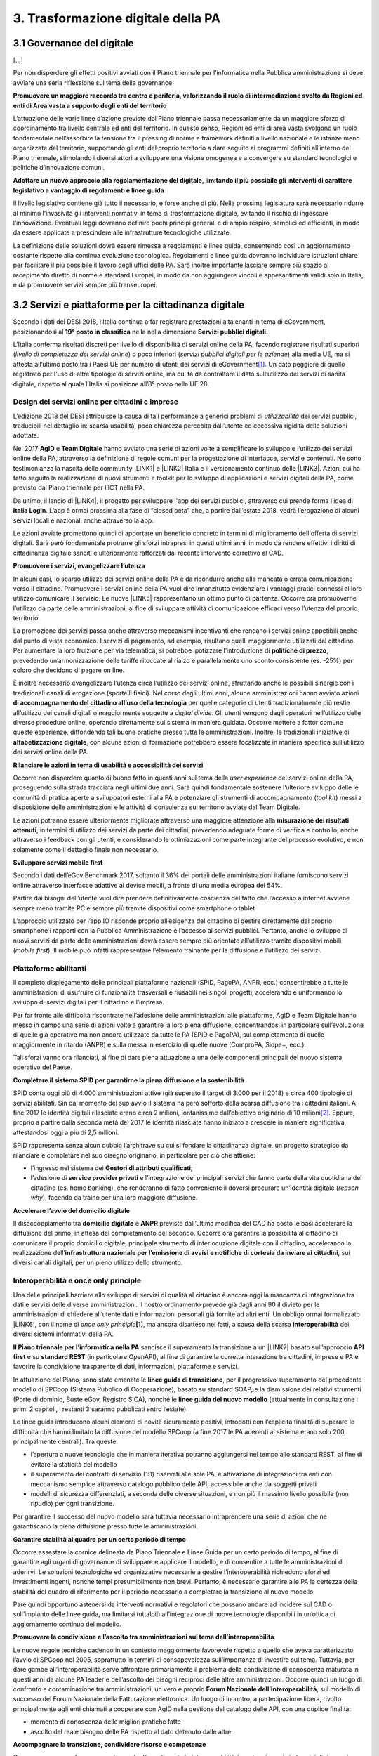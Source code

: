 
.. _h7a711d60336532295a73645f793c5215:

3. Trasformazione digitale della PA
###################################

.. _h7821107365295b641037367976576360:

3.1 Governance del digitale
***************************

[...]

Per non disperdere gli effetti positivi avviati con il Piano triennale per l’informatica nella Pubblica amministrazione si deve avviare una seria riflessione sul tema della governance

\ |STYLE0|\ 

L’attuazione delle varie linee d’azione previste dal Piano triennale passa necessariamente da un maggiore sforzo di coordinamento tra livello centrale ed enti del territorio. In questo senso, Regioni ed enti di area vasta svolgono un ruolo fondamentale nell’assorbire la tensione tra il pressing di norme e framework definiti a livello nazionale e le istanze meno organizzate del territorio, supportando gli enti del proprio territorio a dare seguito ai programmi definiti all’interno del Piano triennale, stimolando i diversi attori a sviluppare una visione omogenea e a convergere su standard tecnologici e politiche d’innovazione comuni.

\ |STYLE1|\ 

Il livello legislativo contiene già tutto il necessario, e forse anche di più. Nella prossima legislatura sarà necessario ridurre al minimo l’invasività gli interventi normativi in tema di trasformazione digitale, evitando il rischio di ingessare l’innovazione. Eventuali leggi dovranno definire pochi principi generali e di ampio respiro, semplici ed efficienti, in modo da essere applicate a prescindere alle infrastrutture tecnologiche utilizzate.

La definizione delle soluzioni dovrà essere rimessa a regolamenti e linee guida, consentendo così un aggiornamento costante rispetto alla continua evoluzione tecnologica. Regolamenti e linee guida dovranno individuare istruzioni chiare per facilitare il più possibile il lavoro degli uffici delle PA. Sarà inoltre importante lasciare sempre più spazio al recepimento diretto di norme e standard Europei, in modo da non aggiungere vincoli e appesantimenti validi solo in Italia, e da promuovere servizi sempre più transeuropei. 

.. _h31720172e7192a20d1563751a5f59:

3.2 Servizi e piattaforme per la cittadinanza digitale
******************************************************

Secondo i dati del DESI 2018, l’Italia continua a far registrare prestazioni altalenanti in tema di eGovernment, posizionandosi al \ |STYLE2|\  nella nella dimensione \ |STYLE3|\ 

L’Italia conferma risultati discreti per livello di disponibilità di servizi online della PA, facendo registrare risultati superiori (\ |STYLE4|\ ) o poco inferiori (\ |STYLE5|\ ) alla media UE, ma si attesta all’ultimo posto tra i Paesi UE per numero di utenti dei servizi di eGovernment\ [#F1]_\ . Un dato peggiore di quello registrato per l'uso di altre tipologie di servizi online, ma cui fa da contraltare il dato sull’utilizzo dei servizi di sanità digitale, rispetto al quale l’Italia si posizione all’8° posto nella UE 28.

\ |IMG1|\ 

.. _h10782517f3647e2f2e5155773c3b45:

Design dei servizi online per cittadini e imprese
=================================================

L’edizione 2018 del DESI attribuisce la causa di tali performance a generici problemi di \ |STYLE6|\  dei servizi pubblici, traducibili nel dettaglio in: scarsa usabilità, poca chiarezza percepita dall’utente ed eccessiva rigidità delle soluzioni adottate.

Nel 2017 \ |STYLE7|\  e \ |STYLE8|\  hanno avviato una serie di azioni volte a semplificare lo sviluppo e l’utilizzo dei servizi online della PA, attraverso la definizione di regole comuni per la progettazione di interfacce, servizi e contenuti. Ne sono testimonianza la nascita delle community \ |LINK1|\  e \ |LINK2|\  Italia e il versionamento continuo delle \ |LINK3|\ . Azioni cui ha fatto seguito la realizzazione di nuovi strumenti e toolkit per lo sviluppo di applicazioni e servizi digitali della PA, come previsto dal Piano triennale per l’ICT nella PA.

Da ultimo, il lancio di \ |LINK4|\ , il progetto per sviluppare l'app dei servizi pubblici, attraverso cui prende forma l’idea di \ |STYLE9|\ . L’app è ormai prossima alla fase di “closed beta” che, a partire dall’estate 2018, vedrà l’erogazione di alcuni servizi locali e nazionali anche attraverso la app.

Le azioni avviate promettono quindi di apportare un beneficio concreto in termini di miglioramento dell'offerta di servizi digitali. Sarà però fondamentale protrarre gli sforzi intrapresi in questi ultimi anni, in modo da rendere effettivi i diritti di cittadinanza digitale sanciti e ulteriormente rafforzati dal recente intervento correttivo al CAD.

\ |STYLE10|\ 

In alcuni casi, lo scarso utilizzo dei servizi online della PA è da ricondurre anche alla mancata o errata comunicazione verso il cittadino. Promuovere i servizi online della PA vuol dire innanzitutto evidenziare i vantaggi pratici connessi al loro utilizzo comunicare il servizio. Le nuove \ |LINK5|\  rappresentano un ottimo punto di partenza. Occorre ora promuoverne l’utilizzo da parte delle amministrazioni, al fine di sviluppare attività di comunicazione efficaci verso l’utenza del proprio territorio.

La promozione dei servizi passa anche attraverso meccanismi incentivanti che rendano i servizi online appetibili anche dal punto di vista economico. I servizi di pagamento, ad esempio, risultano quelli maggiormente utilizzati dal cittadino. Per aumentare la loro fruizione per via telematica, si potrebbe ipotizzare l’introduzione di \ |STYLE11|\ , prevedendo un’armonizzazione delle tariffe ritoccate al rialzo e parallelamente uno sconto consistente (es. -25%) per coloro che decidono di pagare on line.

È inoltre necessario evangelizzare l’utenza circa l’utilizzo dei servizi online, sfruttando anche le possibili sinergie con i tradizionali canali di erogazione (sportelli fisici). Nel corso degli ultimi anni, alcune amministrazioni hanno avviato azioni \ |STYLE12|\  per quelle categorie di utenti tradizionalmente più restie all’utilizzo dei canali digitali o maggiormente soggette a \ |STYLE13|\ . Gli utenti vengono dagli operatori nell’utilizzo delle diverse procedure online, operando direttamente sul sistema in maniera guidata. Occorre mettere a fattor comune queste esperienze, diffondendo tali buone pratiche presso tutte le amministrazioni. Inoltre, le tradizionali iniziative di \ |STYLE14|\ , con alcune azioni di formazione potrebbero essere focalizzate in maniera specifica sull’utilizzo dei servizi online della PA.

\ |STYLE15|\ 

Occorre non disperdere quanto di buono fatto in questi anni sul tema della \ |STYLE16|\  dei servizi online della PA, proseguendo sulla strada tracciata negli ultimi due anni. Sarà quindi fondamentale sostenere l’ulteriore sviluppo delle le comunità di pratica aperte a sviluppatori esterni alla PA e potenziare gli strumenti di accompagnamento (\ |STYLE17|\ ) messi a disposizione delle amministrazioni e le attività di consulenza sul territorio avviate dal Team Digitale.

Le azioni potranno essere ulteriormente migliorate attraverso una maggiore attenzione alla \ |STYLE18|\ , in termini di utilizzo dei servizi da parte dei cittadini, prevedendo adeguate forme di verifica e controllo, anche attraverso i feedback con gli utenti, e considerando le ottimizzazioni come parte integrante del processo evolutivo, e non solamente come il dettaglio finale non necessario.

\ |STYLE19|\ 

Secondo i dati dell’eGov Benchmark 2017, soltanto il 36% dei portali delle amministrazioni italiane forniscono servizi online attraverso interfacce adattive ai device mobili, a fronte di una media europea del 54%.

Partire dai bisogni dell’utente vuol dire prendere definitivamente coscienza del fatto che l’accesso a internet avviene sempre meno tramite PC e sempre più tramite dispositivi come smartphone o tablet

L’approccio utilizzato per l’app IO risponde proprio all’esigenza del cittadino di gestire direttamente dal proprio smartphone i rapporti con la Pubblica Amministrazione e l’accesso ai servizi pubblici. Pertanto, anche lo sviluppo di nuovi servizi da parte delle amministrazioni dovrà essere sempre più orientato all’utilizzo tramite dispositivi mobili (\ |STYLE20|\ ). Il mobile può infatti rappresentare l’elemento trainante per la diffusione e l’utilizzo dei servizi.

.. _h41592a1c2b1c191d3f30313258135176:

Piattaforme abilitanti
======================

Il completo dispiegamento delle principali piattaforme nazionali (SPID, PagoPA, ANPR, ecc.) consentirebbe a tutte le amministrazioni di usufruire di funzionalità trasversali e riusabili nei singoli progetti, accelerando e uniformando lo sviluppo di servizi digitali per il cittadino e l’impresa.

Per far fronte alle difficoltà riscontrate nell’adesione delle amministrazioni alle piattaforme, AgID e Team Digitale hanno messo in campo una serie di azioni volte a garantire la loro piena diffusione, concentrandosi in particolare sull’evoluzione di quelle già operative ma non ancora utilizzate da tutte le PA (SPID e PagoPA), sul completamento di quelle maggiormente in ritardo (ANPR) e sulla messa in esercizio di quelle nuove (ComproPA, Siope+, ecc.).

Tali sforzi vanno ora rilanciati, al fine di dare piena attuazione a una delle componenti principali del nuovo sistema operativo del Paese.

\ |STYLE21|\ 

SPID conta oggi più di 4.000 amministrazioni attive (già superato il target di 3.000 per il 2018) e circa 400 tipologie di servizi abilitati. Sin dal momento del suo avvio il sistema ha però sofferto della scarsa diffusione tra i cittadini italiani. A fine 2017 le identità digitali rilasciate erano circa 2 milioni, lontanissime dall’obiettivo originario di 10 milioni\ [#F2]_\ . Eppure, proprio a partire dalla seconda metà del 2017 le identità rilasciate hanno iniziato a crescere in maniera significativa, attestandosi oggi a più di 2,5 milioni.

SPID rappresenta senza alcun dubbio l’architrave su cui si fondare la cittadinanza digitale, un progetto strategico da rilanciare e completare nel suo disegno originario, in particolare per ciò che attiene:

* l’ingresso nel sistema dei \ |STYLE22|\ ;

* l’adesione di \ |STYLE23|\  e l’integrazione dei principali servizi che fanno parte della vita quotidiana del cittadino (es. home banking), che renderanno di fatto conveniente il doversi procurare un’identità digitale (\ |STYLE24|\ ), facendo da traino per una loro maggiore diffusione.

\ |STYLE25|\ 

Il disaccoppiamento tra \ |STYLE26|\  e \ |STYLE27|\  previsto dall’ultima modifica del CAD ha posto le basi accelerare la diffusione del primo, in attesa del completamento del secondo. Occorre ora garantire la possibilità al cittadino di comunicare il proprio domicilio digitale, principale strumento di interlocuzione digitale con il cittadino, accelerando la realizzazione dell’\ |STYLE28|\ , sui diversi canali digitali, per un pieno utilizzo dello strumento.

.. _h7b3c3a706c397c5d4c23667967526446:

Interoperabilità e once only principle
======================================

Una delle principali barriere allo sviluppo di servizi di qualità al cittadino è ancora oggi la mancanza di integrazione tra dati e servizi delle diverse amministrazioni. Il nostro ordinamento prevede già dagli anni 90 il divieto per le amministrazioni di chiedere all’utente dati e informazioni personali già fornite ad altri enti. Un obbligo ormai formalizzato \ |LINK6|\ , con il nome di \ |STYLE29|\ \ |STYLE30|\ , ma ancora disatteso nei fatti, a causa della scarsa \ |STYLE31|\  dei diversi sistemi informativi della PA.

\ |STYLE32|\  sancisce il superamento la transizione a un \ |LINK7|\  basato sull’approccio \ |STYLE33|\  e su \ |STYLE34|\  (in particolare OpenAPI), al fine di garantire la corretta interazione tra cittadini, imprese e PA e favorire la condivisione trasparente di dati, informazioni, piattaforme e servizi.

In attuazione del Piano, sono state emanate le \ |STYLE35|\ , per il progressivo superamento del precedente modello di SPCoop (Sistema Pubblico di Cooperazione), basato su standard SOAP, e la dismissione dei relativi strumenti (Porte di dominio, Buste eGov, Registro SICA), nonché le \ |STYLE36|\  (attualmente in consultazione i primi 2 capitoli, i restanti 3 saranno pubblicati entro l’estate).

Le linee guida introducono alcuni elementi di novità sicuramente positivi, introdotti con l’esplicita finalità di superare le difficoltà che hanno limitato la diffusione del modello SPCoop (a fine 2017 le PA aderenti al sistema erano solo 200, principalmente centrali). Tra queste:

* l’apertura a nuove tecnologie che in maniera iterativa potranno aggiungersi nel tempo allo standard REST, al fine di evitare la staticità del modello

* il superamento dei contratti di servizio (1:1) riservati alle sole PA, e attivazione di integrazioni tra enti con meccanismo semplice attraverso catalogo pubblico delle API, accessibile anche da soggetti privati

* modelli di sicurezza differenziati, a seconda delle diverse situazioni, e non più il massimo livello possibile (non ripudio) per ogni transizione.

Per garantire il successo del nuovo modello sarà tuttavia necessario intraprendere una serie di azioni che ne garantiscano la piena diffusione presso tutte le amministrazioni.

\ |STYLE37|\ 

Occorre assestare la cornice delineata da Piano Triennale e Linee Guida per un certo periodo di tempo, al fine di garantire agli organi di governance di sviluppare e applicare il modello, e di consentire a tutte le amministrazioni di aderirvi. Le soluzioni tecnologiche ed organizzative necessarie a gestire l’interoperabilità richiedono sforzi ed investimenti ingenti, nonché tempi presumibilmente non brevi. Pertanto, è necessario garantire alle PA la certezza della stabilità del quadro di riferimento per il periodo necessario a completare la transizione al nuovo modello.

Pare quindi opportuno astenersi da interventi normativi e regolatori che possano andare ad incidere sul CAD o sull’impianto delle linee guida, ma limitarsi tuttalpiù all’integrazione di nuove tecnologie disponibili in un’ottica di aggiornamento continuo del modello.

\ |STYLE38|\ 

Le nuove regole tecniche cadendo in un contesto maggiormente favorevole rispetto a quello che aveva caratterizzato l’avvio di SPCoop nel 2005, soprattutto in termini di consapevolezza sull’importanza di investire sul tema. Tuttavia, per dare gambe all’interoperabilità serve affrontare primariamente il problema della condivisione di conoscenza maturata in questi anni da alcune PA leader e dell’ascolto dei bisogni reciproci delle altre amministrazioni. Occorre quindi un luogo di confronto e contaminazione tra amministrazioni, un vero e proprio \ |STYLE39|\ , sul modello di successo del Forum Nazionale della Fatturazione elettronica. Un luogo di incontro, a partecipazione libera, rivolto principalmente agli enti chiamati a cooperare con AgID nella gestione del catalogo delle API, con una duplice finalità:

* momento di conoscenza delle migliori pratiche fatte

*  ascolto del reale bisogno delle PA rispetto al dato detenuto dalle altre.

\ |STYLE40|\ 

Occorre promuovere la consapevolezza che l’investimento in interoperabilità è vantaggioso sia in termini di risparmio futuro, sia di semplicità nello sviluppo e nell’erogazione dei servizi. Tuttavia, l’investimento iniziale

Le amministrazioni dovranno essere adeguatamente supportate nell’adozione del nuovo modello, soprattutto su due fronti:

* quello delle \ |STYLE41|\ , poiché non tutti gli enti dispongono di quelle necessarie a guidare la transizione e a governare l’attuazione delle nuove regole tecniche;

* quello delle \ |STYLE42|\ , poiché il passaggio a un modello fondato su API e micro-servizi richiede investimenti non banali.

Sarà quindi fondamentale promuovere forme di condivisione degli investimenti e di riuso collaborativo, attraverso cui ridurre la spesa in capo alla singola amministrazione e mettere a fattor comune le diverse competenze delle amministrazioni, con un vantaggio reciproco.

\ |STYLE43|\ 

Le amministrazioni hanno necessità di accedere in maniera API \ |STYLE44|\  alle banche dati di interesse nazionali. Tali dati rappresentano infatti una fonte necessaria allo sviluppo di molti importanti servizi da parte di altre PA. Al momento però, il Piano Triennale non è chiarissimo su questo punto. Occorre quindi chiarire l’obbligo di utilizzo di OpenAPI anche a questi soggetti. La governance di queste basi dati e il design delle relative API potrebbe essere gestita e presidiata ad AgID, in stretta collaborazione con le amministrazioni detentrici. Questa soluzione è oggi possibile per molte banche dati, anche a legislazione vigente, mentre per alcuni casi specifici (banche dati “protette”) potrebbe essere necessario un intervento normativo ad hoc.

.. _h2c1d74277104e41780968148427e:




.. _h7a1234266147f043805269b483e26:

3.3 Infrastruttura e Cloud
**************************

Il Piano triennale di AgID ha delineato un percorso volto al consolidamento delle infrastrutture digitali delle PA. La razionalizzazione delle infrastrutture IT rappresenta infatti un elemento cardine della complessiva strategia italiana per la crescita digitale, passaggio necessario per garantire maggiori livelli di efficienza, sicurezza e rapidità nell’erogazione dei servizi a cittadini e imprese.

Il \ |LINK8|\  si articola lungo due direttrici strategiche, strettamente connesse tra loro. Da un lato, la razionalizzazione dei \ |STYLE45|\ , per porre termine alla forte frammentazione delle risorse e alle frequenti situazioni di inadeguatezza tecnologica riscontrate da AgID nella sua attività di ricognizione. Dall’altro, la definizione e la successiva implementazione di un modello strategico evolutivo di \ |STYLE46|\ , paradigma finora applicato in modo estremamente disomogeneo e limitato all’adozione di pochissime soluzioni.

Alcuni importanti passi sono già stati compiuti: è il caso delle circolari sui criteri per la \ |LINK9|\  per la PA e per la \ |LINK10|\  per il Cloud della PA. Molti altri dovranno essere completati al più presto, \ |STYLE47|\  il completamento del complesso processo di individuazione, qualificazione e costituzione dei \ |STYLE48|\  (PSN).

Sebbene la strada sia ormai tracciata, è necessario prestare attenzione ad alcuni aspetti …

\ |STYLE49|\ 

Il cloud è un elemento indiscutibile per la trasformazione digitale della PA che deve essere condiviso con tutti gli stakeholder. Le amministrazioni, i fornitori, le rappresentanze dei cittadini e il potere politico dovrebbero comprendere la complessità della trasformazione digitale basata sul cloud, secondo il percorso indicato nel Piano Triennale per l'informatica nella PA, e non limitarsi agli slogan. Accompagnare con la massima concretezza questa fase di trasformazione. 

\ |STYLE50|\ 

È un prerequisito indispensabile per lo sviluppo del Piano, dei servizi e dell'impatto di questi sull'economia. La disponibilità di banda è indispensabile per l’attuazione del paradigma cloud.

\ |STYLE51|\ 

Sono fra gli aspetti più critici per la trasformazione della PA. Le amministrazioni dovranno conformarsi al timing e alle indicazioni del Piano ma non perdere la loro capacità di innovazione, e per questo serve una strategia di supporto alla crescita di competenze, realizzabile non solo con la formazione ma attraverso la contaminazione, l’acquisizione di nuove competenze, l’eliminazione di silos sia  tecnologici che organizzativi.

\ |STYLE52|\ 

Per evitare che ogni amministrazione crei la propria infrastruttura (seppur basata su cloud) non basta un quadro di riferimento ma servono strutture centrali di indirizzo e di coordinamento, come AgID e il Team digitale, eventualmente meglio definite nei loro compiti e con maggiori risorse.

\ |STYLE53|\ 

Razionalizzare vuol dire anche superare l’iper-frammentazione. Si deve essere consapevoli che dietro l’attuale frammentazione vivono tante piccole realtà che spesso alimentano l’economia locale. Si apre un problema politico: come integrarle senza inficiare il piano di razionalizzazione?

\ |STYLE54|\ 

L’informatica e l’infrastruttura di supporto non sono alcuni fra i tanti strumenti di cui la PA si avvale. Deve crescere la consapevolezza che nella PA l’informatica non è \ |STYLE55|\  strumento ma \ |STYLE56|\  servizio stesso.

.. _h75145e2b2c30344c237a6d96e167a18:

3.4 Sicurezza informatica
*************************

[...]

\ |STYLE57|\ 

C’è bisogno di regole per la sicurezza perché lo scenario, in termini di minacce, cresce con dimensioni quantiche e, quindi, è necessario poter disporre di standard condivisi ed efficaci. Tuttavia il futuro della trasformazione digitale si basa anche sulla sicurezza; basare la sua implementazione su un sistema sanzionatorio non è sufficiente. Politiche di compliance, come GDPR e NIS, sono utili ma impongono azioni e competenze di analisi dei rischi che non sono necessariamente diffuse in tutto le organizzazioni del Paese. Inoltre, bisogna superare il concetto di misura minima, perché la criticità e la complessità della materia, ma più che altro la sua rapidissima evoluzione, non consentono di poter affrontare il problema con le sole disposizioni minime.

\ |STYLE58|\ 

Il tema della sicurezza informatica non prescinde dall’aspetto tecnologico come, allo stesso modo, da quello organizzativo. Particolare attenzione deve essere prestata nella gestione delle forniture e, quindi, in ambito PA, su quello del procurement.
La sicurezza richiede una compresenza di impegni sul piano tecnologico, dei processi e dei comportamenti, come probabilmente in nessun altro asset. Si deve investire di più sul tema della governance, quanto o addirittura più che sull’aspetto tecnologico, perché il primo è quello che presenta maggiori criticità nell’implementazione, specie a livello di PA. La sicurezza va analizzata sulla base del ciclo di vita delle forniture; la questione della relazione con il fornitore è cruciale per la sicurezza informatica. In questo senso va promosso un modello di governance e investimenti in IT per gli enti locali, attraverso soluzioni consortili; anche perché per fare sicurezza infrastrutturale non si può ragionare su piccola scala.

\ |STYLE59|\ 

Le parti più facili del sistema da attaccare e, quindi, più esposte, sono ancora quelle legate alle singole utenze, appannaggio di comportamenti individuali. Per questo rimane cruciale la formazione e lo sviluppo di una cultura della sicurezza. E la tecnologia deve intervenire proprio per supportare le persone nell’arginare l’errore umano. In alcuni casi i modelli tecnologici tendono a eliminare la presenza dati su postazioni e dispositivi end-point per puntare su architetture cloud più stabili e sicure. Del resto procedure digitali richiedono strumenti e dispositivi digitali, nonché standard di servizio adeguati. Questo non esula tuttavia dalla necessità di costruire e promuovere un cambiamento culturale che – al di là dei comportamenti più singolari e aneddotici – garantisca una visione diversa del ruolo di responsabilità e di presidio di ogni singolo utente.

.. _h3c3d77965263074754595e369438:

Blockchain
==========

Quando se ne iniziò a parlare su scala globale e l’argomento iniziò a suscitare un certo interesse in ambito business - circa 10 anni fa -, “blockchain” era sinonimo di Bitcoin e cryptovalute. Nel tempo la tecnologia si è sviluppata, soprattutto in ambito finanziario, e oggi che è in una fase di sviluppo più maturo, la blockchain è una tecnologia che può trovare applicazione nei più diversi ambiti dell’economia digitale. I punti di forza sono le grandi potenzialità di sicurezza, utili ad esempio nel campo della certificazione, mentre la debolezza è nel fatto che non esistono ancora standard condivisi su scala internazionale e che si sconta una certa “diffidenza” naturale, tipica delle nuove soluzioni che si affacciano in campi già solidamente strutturati. 
La promessa di poter ottenere il massimo della sicurezza e dell’affidabilità a costi contenuti è, tuttavia, una molla che fa scattare l’interesse dei “pionieri” del settore, e i risultati che ne seguiranno determineranno il successo o il fallimento dell’innovazione. 
Ovviamente, sarebbe un errore pensare che la blockchain possa o debba essere applicata in tutti i settori: ce ne sono alcuni già sufficientemente consolidati dove non porterebbe vantaggi apprezzabili, e altri dove la sua introduzione potrebbe essere in grado di innescare una rivoluzione. Saperli individuare è uno dei punti cruciali del percorso d’innovazione di un’organizzazione. 
Tra i possibili ambiti di applicazione della blockchain è emerso in tempi più recenti quello della Pubblica Amministrazione, con l’obiettivo di rendere più semplice il rapporto tra il cittadino e la PA, portando una ventata di innovazione all’interno degli uffici pubblici. Come succede anche in altri settori innovativi, le sperimentazioni in campo sono già diverse, e il punto chiave in questo momento è capire dove effettivamente la blockchain può consentire un salto di qualità in termini di affidabilità, sicurezza e semplificazione della user experience. 
Su questo tema le indicazioni proposte sono le seguenti.

\ |STYLE60|\ 

L’innovazione deve svilupparsi in libertà, confrontarsi con il mercato e i contesti di applicazione, sfidare la propria esistenza sul campo. In un’ottica di open innovation, la blockchain evolve e si sviluppa nel dialogo e confronto tra ricercatori, tecnici, imprenditori, stakeholders e utenti. Tuttavia anche le istituzioni svolgono un loro ruolo specifico e, nel caso della blockchain, questo risiede nell’investimento in dispositivi normativi, sia in chiave di standardizzazione, sia di riconoscimento istituzionale.
L’Italia, rispetto al primo punto, è chiamata ad assumere un ruolo maggiormente attivo e partecipe sui tavoli in cui si discute e si definisce l’impianto di standardizzazione della tecnologia blockchain; a partire dall’adesione alla European Blockchain Partnership [link: https://ec.europa.eu/digital-single-market/en/news/european-countries-join-blockchain-partnership] per passare ad una più efficace partecipazione ai lavori di organizzazioni come UNI.

\ |STYLE61|\ 

La tecnologia blockchain consente di sviluppare soluzioni sicure e trasparenti, molto utili ed efficaci nei casi in cui si debba garantire una equidistanza e un ruolo di garanzia (“trust”) nelle transazioni e nelle registrazioni. Investire in questa tecnologia, per i contesti idonei e in cui risulta più efficace, consentirebbe di migliorare alcuni servizi e di fornire quelle garanzie di sicurezza a cui i cittadini e le istituzioni stanno prestando sempre maggiore attenzione.
In alcuni casi la logica dei Distributed Ledger può davvero svolgere un ruolo rivoluzionario nel ripensare le logiche di funzionamento degli archivi e della registrazione delle transazioni; si tratta di un’opportunità che non può essere persa e che va condivisa a livello europeo e internazionale perché spesso la blockchain è utile proprio nei casi di transazioni internazionali.
Per fare questo si deve investire in competenze e formazione, favorendo lo sviluppo di iniziative di ricerca, sperimentazione e educazione. E’ necessario favorire il riconoscimento del tema e delle competenze a questo legate, come pure la collaborazione pubblico-privata in iniziative congiunte di sperimentazione e imprenditorialità.
In questo caso la PA svolge un ruolo di regìa e coordinamento; è cruciale la disponibilità e la partecipazione alla costruzione di piattaforme e protocolli condivisi nonché il contributo attivo delle agenzie pubbliche che operano nel settore.

.. _h3914564b4d104c3d71e2c1d2c33627b:

3.5 Dati pubblici
*****************

Il DESI 2018 registra un avanzamento strutturale dell’Italia in tema di dati aperti, passando \ |LINK11|\ , portandosi così sopra la media UE. Ciò conferma quanto espresso dal rapporto \ |LINK12|\ : l’Italia si posiziona tra i “trendsetter”, ossia i Paesi più avanti rispetto a \ |STYLE62|\ , (la capacità di implementare una politica di Open Data a livello nazionale), e \ |STYLE63|\  (la disponibilità di un portale nazionale di dati aperti usabile e con funzionalità avanzate per il riuso dei dati). 

Questo passo in avanti è da attribuire al modello di gestione dei dati delineati dal \ |LINK13|\  che riconosce negli Open Data una delle leve fondamentali nel processo di trasformazione in atto, che non può prescindere da trasparenza e circolazione di informazioni riutilizzabili. Tra gli elementi delle \ |LINK14|\ , il Piano mette in evidenza infatti il rilascio di dati pubblici secondo il paradigma dell’Open Data e loro riutilizzo, agendo sull’individuazione di basi di dati chiave di particolare interesse per la collettività da liberare, e indicando come strumento di lavoro un paniere dinamico dei dataset.

 

Nel tentativo di un sempre crescente coordinamento nazionale, attuando i principi di trasparenza e accountability, anche il portale dati.gov.it rafforza la propria centralità. Il monitoraggio dei progetti di trasformazione digitale conferma per gli \ |LINK15|\  ritmi di avanzamento in progressiva crescita: 387 Amministrazioni pubblicano 20.387 dataset, superando i target di dataset posto a 15.000 per il 2018 (dati al 30.04.2018).

[...]

.. bottom of content


.. |STYLE0| replace:: **Promuovere un maggiore raccordo tra centro e periferia, valorizzando il ruolo di intermediazione svolto da Regioni ed enti di Area vasta a supporto degli enti del territorio**

.. |STYLE1| replace:: **Adottare un nuovo approccio alla regolamentazione del digitale, limitando il più possibile gli interventi di carattere legislativo a vantaggio di regolamenti e linee guida**

.. |STYLE2| replace:: **19° posto in classifica**

.. |STYLE3| replace:: **Servizi pubblici digitali.**

.. |STYLE4| replace:: *livello di completezza dei servizi online*

.. |STYLE5| replace:: *servizi pubblici digitali per le aziende*

.. |STYLE6| replace:: *utilizzabilità*

.. |STYLE7| replace:: **AgID**

.. |STYLE8| replace:: **Team Digitale**

.. |STYLE9| replace:: **Italia Login**

.. |STYLE10| replace:: **Promuovere i servizi, evangelizzare l’utenza**

.. |STYLE11| replace:: **politiche di prezzo**

.. |STYLE12| replace:: **di accompagnamento del cittadino all’uso della tecnologia**

.. |STYLE13| replace:: *digital divide*

.. |STYLE14| replace:: **alfabetizzazione digitale**

.. |STYLE15| replace:: **Rilanciare le azioni in tema di usabilità e accessibilità dei servizi**

.. |STYLE16| replace:: *user experience*

.. |STYLE17| replace:: *tool kit*

.. |STYLE18| replace:: **misurazione dei risultati ottenuti**

.. |STYLE19| replace:: **Sviluppare servizi mobile first**

.. |STYLE20| replace:: *mobile first*

.. |STYLE21| replace:: **Completare il sistema SPID per garantirne la piena diffusione e la sostenibilità**

.. |STYLE22| replace:: **Gestori di attributi qualificati**

.. |STYLE23| replace:: **service provider privati**

.. |STYLE24| replace:: *reason why*

.. |STYLE25| replace:: **Accelerare l’avvio del domicilio digitale**

.. |STYLE26| replace:: **domicilio digitale**

.. |STYLE27| replace:: **ANPR**

.. |STYLE28| replace:: **infrastruttura nazionale per l’emissione di avvisi e notifiche di cortesia da inviare ai cittadini**

.. |STYLE29| replace:: *once only principle*

.. |STYLE30| replace:: **[1]**

.. |STYLE31| replace:: **interoperabilità**

.. |STYLE32| replace:: **Il Piano triennale per l’informatica nella PA**

.. |STYLE33| replace:: **API first**

.. |STYLE34| replace:: **standard REST**

.. |STYLE35| replace:: **linee guida di transizione**

.. |STYLE36| replace:: **linee guida del nuovo modello**

.. |STYLE37| replace:: **Garantire stabilità al quadro per un certo periodo di tempo**

.. |STYLE38| replace:: **Promuovere la condivisione e l’ascolto tra amministrazioni sul tema dell’interoperabilità**

.. |STYLE39| replace:: **Forum Nazionale dell’Interoperabilità**

.. |STYLE40| replace:: **Accompagnare la transizione, condividere risorse e competenze**

.. |STYLE41| replace:: **competenze**

.. |STYLE42| replace:: **risorse**

.. |STYLE43| replace:: **Assicurare la disponibilità di API relative alle Banche Dati di interesse nazionale**

.. |STYLE44| replace:: *first*

.. |STYLE45| replace:: **data center pubblici**

.. |STYLE46| replace:: **cloud della PA**

.. |STYLE47| replace:: *in primis*

.. |STYLE48| replace:: **Poli Strategici Nazionali**

.. |STYLE49| replace:: **Inserire titolo raccomandazione**

.. |STYLE50| replace:: **Rafforzare le infrastrutture di rete**

.. |STYLE51| replace:: **Prestare massima attenzione (e investimenti) alle nuove competenze e all’organizzazione**

.. |STYLE52| replace:: **Stabilire regole condivise e confermare degli organismi di indirizzo**

.. |STYLE53| replace:: **Prestare attenzione al problema sociale delle piccole realtà territoriali**

.. |STYLE54| replace:: **Evitare il rischio di arretramento nella visione del ruolo dell’IT**

.. |STYLE55| replace:: **uno**

.. |STYLE56| replace:: **il**

.. |STYLE57| replace:: **Promuovere una visione di governance più ampia del problema, al di là del ruolo delle singole norme**

.. |STYLE58| replace:: **Adeguare modelli e processi di procurement, per promuovere l’aggiornamento tecnologico**

.. |STYLE59| replace:: **Costruire una cultura della sicurezza che promuova nuovi valori e paradigmi condivisi.**

.. |STYLE60| replace:: **Fornire supporto allo sviluppo della tecnologia blockchain.**

.. |STYLE61| replace:: **Sfruttare la tecnologia blockchain nello sviluppo dei servizi al cittadino e ai sistemi economici.**

.. |STYLE62| replace:: *Open Data Readiness*

.. |STYLE63| replace:: *Portal Maturity*


.. |LINK1| raw:: html

    <a href="https://developers.italia.it/" target="_blank">Developers</a>

.. |LINK2| raw:: html

    <a href="https://designers.italia.it/" target="_blank">Designers</a>

.. |LINK3| raw:: html

    <a href="http://design-italia.readthedocs.io/it/stable/" target="_blank">Linee guida di design per i servizi e i siti della PA</a>

.. |LINK4| raw:: html

    <a href="https://io.italia.it/" target="_blank">IO</a>

.. |LINK5| raw:: html

    <a href="https://comunica-lg.readthedocs.io/it/latest/index.html" target="_blank">Linee guida per la Promozione dei Servizi Digitali</a>

.. |LINK6| raw:: html

    <a href="https://eur-lex.europa.eu/legal-content/IT/TXT/PDF/?uri=CELEX:52016DC0179&from=IT" target="_blank">anche a livello europeo</a>

.. |LINK7| raw:: html

    <a href="https://pianotriennale-ict.readthedocs.io/it/latest/doc/05_modello-di-interoperabilita.html" target="_blank">nuovo modello di interoperabilità</a>

.. |LINK8| raw:: html

    <a href="https://pianotriennale-ict.readthedocs.io/it/latest/doc/03_infrastrutture-fisiche.html#data-center-e-cloud" target="_blank">percorso evolutivo delineato dal Piano</a>

.. |LINK9| raw:: html

    <a href="https://cloud-pa.readthedocs.io/it/latest/circolari/CSP/circolare_qualificazione_CSP_v1.2.html" target="_blank">qualificazione dei Cloud Service Provider (CSP)</a>

.. |LINK10| raw:: html

    <a href="https://cloud-pa.readthedocs.io/it/latest/circolari/SaaS/circolare_qualificazione_SaaS_v_4.12.27.html" target="_blank">qualificazione di servizi Software as a Service (SaaS)</a>

.. |LINK11| raw:: html

    <a href="https://digital-agenda-data.eu/charts/desi-components#chart={%22indicator%22:%22DESI_5A5_OPENDATA%22,%22breakdown-group%22:%22total%22,%22unit-measure%22:%22od_score%22,%22time-period%22:%222018%22}" target="_blank">dal 19° posto del 2017 all’8° posto nel 2018</a>

.. |LINK12| raw:: html

    <a href="https://www.europeandataportal.eu/en/highlights/open-data-maturity-europe-2017" target="_blank">Open Data Maturity in Europe 2017</a>

.. |LINK13| raw:: html

    <a href="https://pianotriennale-ict.italia.it/" target="_blank">Piano triennale per l’informatica nella Pubblica Amministrazione 2017-2019</a>

.. |LINK14| raw:: html

    <a href="https://pianotriennale-ict.readthedocs.io/it/latest/doc/04_infrastrutture-immateriali.html" target="_blank">Infrastrutture Immateriali</a>

.. |LINK15| raw:: html

    <a href="https://avanzamentodigitale.italia.it/it/progetto/open-data" target="_blank">Open Data</a>



.. rubric:: Footnotes

.. [#f1]  La definizione di questo indicatore è stata modificata. Nel 2017, questa voce misurava la percentuale di utenti di servizi di eGov sul totale di utilizzatori di Internet. Il nuovo indicatore definisce invece gli utenti eGovernment come la percentuale degli utenti Internet tenuti a presentare moduli alla pubblica amministrazione.
.. [#f2]  10 milioni di utenti previsti per la fine del 2017 dal  `Primo Rapporto di monitoraggio sull’Agenda per la semplificazione <http://www.italiasemplice.gov.it/media/2161/agendasemplificazione_report3042015.pdf>`__  di aprile 2015.

.. |IMG1| image:: static/3-trasformazione-digitale_1.png
   :height: 382 px
   :width: 562 px
